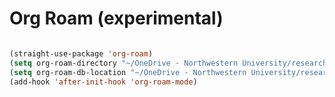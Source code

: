 # -*- in-config-file: t; lexical-binding: t  -*-

* Org Roam (experimental)


#+BEGIN_SRC emacs-lisp

(straight-use-package 'org-roam)
(setq org-roam-directory "~/OneDrive - Northwestern University/research_notes")
(setq org-roam-db-location "~/OneDrive - Northwestern University/research_notes/org-roam.db")
(add-hook 'after-init-hook 'org-roam-mode)

#+END_SRC


#+BEGIN_SRC emacs-lisp

#+END_SRC
